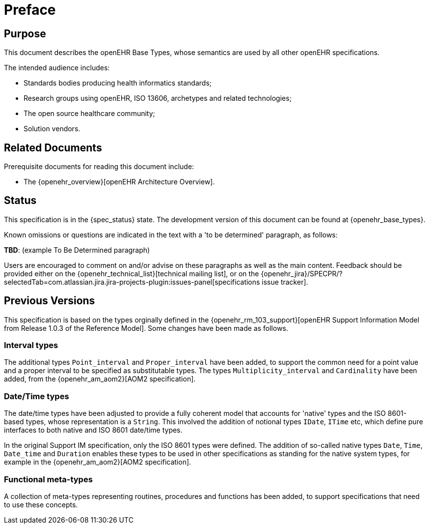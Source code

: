 = Preface

== Purpose

This document describes the openEHR Base Types, whose semantics are used by all other openEHR specifications.

The intended audience includes:

* Standards bodies producing health informatics standards;
* Research groups using openEHR, ISO 13606, archetypes and related technologies;
* The open source healthcare community;
* Solution vendors.

== Related Documents

Prerequisite documents for reading this document include:

* The {openehr_overview}[openEHR Architecture Overview].

== Status

This specification is in the {spec_status} state. The development version of this document can be found at {openehr_base_types}.

Known omissions or questions are indicated in the text with a 'to be determined' paragraph, as follows:
[.tbd]
*TBD*: (example To Be Determined paragraph)

Users are encouraged to comment on and/or advise on these paragraphs as well as the main content.  Feedback should be provided either on the {openehr_technical_list}[technical mailing list], or on the {openehr_jira}/SPECPR/?selectedTab=com.atlassian.jira.jira-projects-plugin:issues-panel[specifications issue tracker].

== Previous Versions

This specification is based on the types orginally defined in the {openehr_rm_103_support}[openEHR Support Information Model from Release 1.0.3 of the Reference Model]. Some changes have been made as follows.

=== Interval types

The additional types `Point_interval` and `Proper_interval` have been added, to support the common need for a point value and a proper interval to be specified as substitutable types. The types `Multiplicity_interval` and `Cardinality` have been added, from the {openehr_am_aom2}[AOM2 specification].

=== Date/Time types

The date/time types have been adjusted to provide a fully coherent model that accounts for 'native' types and the ISO 8601-based types, whose representation is a `String`. This involved the addition of notional types `IDate`, `ITime` etc, which define pure interfaces to both native and ISO 8601 date/time types.

In the original Support IM specification, only the ISO 8601 types were defined. The addition of so-called native types `Date`, `Time`, `Date_time` and `Duration` enables these types to be used in other specifications as standing for the native system types, for example in the {openehr_am_aom2}[AOM2 specification].

=== Functional meta-types

A collection of meta-types representing routines, procedures and functions has been added, to support specifications that need to use these concepts. 